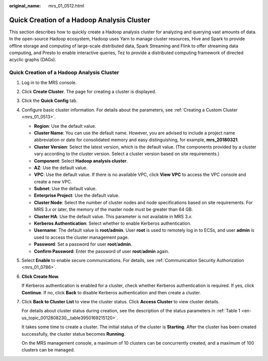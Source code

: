 :original_name: mrs_01_0512.html

.. _mrs_01_0512:

Quick Creation of a Hadoop Analysis Cluster
===========================================

This section describes how to quickly create a Hadoop analysis cluster for analyzing and querying vast amounts of data. In the open-source Hadoop ecosystem, Hadoop uses Yarn to manage cluster resources, Hive and Spark to provide offline storage and computing of large-scale distributed data, Spark Streaming and Flink to offer streaming data computing, and Presto to enable interactive queries, Tez to provide a distributed computing framework of directed acyclic graphs (DAGs).


Quick Creation of a Hadoop Analysis Cluster
-------------------------------------------

#. Log in to the MRS console.

#. Click **Create Cluster**. The page for creating a cluster is displayed.

#. Click the **Quick Config** tab.

#. Configure basic cluster information. For details about the parameters, see :ref:`Creating a Custom Cluster <mrs_01_0513>`.

   -  **Region**: Use the default value.
   -  **Cluster Name**: You can use the default name. However, you are advised to include a project name abbreviation or date for consolidated memory and easy distinguishing, for example, **mrs_20180321**.
   -  **Cluster Version**: Select the latest version, which is the default value. (The components provided by a cluster vary according to the cluster version. Select a cluster version based on site requirements.)
   -  **Component**: Select **Hadoop analysis cluster**.
   -  **AZ**: Use the default value.
   -  **VPC**: Use the default value. If there is no available VPC, click **View VPC** to access the VPC console and create a new VPC.
   -  **Subnet**: Use the default value.
   -  **Enterprise Project**: Use the default value.
   -  **Cluster Node**: Select the number of cluster nodes and node specifications based on site requirements. For MRS 3.\ *x* or later, the memory of the master node must be greater than 64 GB.
   -  **Cluster HA**: Use the default value. This parameter is not available in MRS 3.\ *x*.
   -  **Kerberos Authentication**: Select whether to enable Kerberos authentication.
   -  **Username**: The default value is **root/admin**. User **root** is used to remotely log in to ECSs, and user **admin** is used to access the cluster management page.
   -  **Password**: Set a password for user **root**/**admin**.
   -  **Confirm Password**: Enter the password of user **root**/**admin** again.

#. Select **Enable** to enable secure communications. For details, see :ref:`Communication Security Authorization <mrs_01_0786>`.

#. **Click Create Now.**

   If Kerberos authentication is enabled for a cluster, check whether Kerberos authentication is required. If yes, click **Continue**. If no, click **Back** to disable Kerberos authentication and then create a cluster.

#. Click **Back to Cluster List** to view the cluster status. Click **Access Cluster** to view cluster details.

   For details about cluster status during creation, see the description of the status parameters in :ref:`Table 1 <en-us_topic_0012808230__table3950169215120>`.

   It takes some time to create a cluster. The initial status of the cluster is **Starting**. After the cluster has been created successfully, the cluster status becomes **Running**.

   On the MRS management console, a maximum of 10 clusters can be concurrently created, and a maximum of 100 clusters can be managed.
